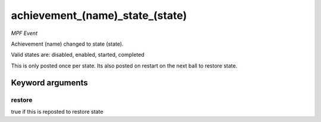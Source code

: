achievement_(name)_state_(state)
================================

*MPF Event*

Achievement (name) changed to state (state).

Valid states are: disabled, enabled, started, completed

This is only posted once per state. Its also posted on restart on the next ball to restore state.


Keyword arguments
-----------------

restore
~~~~~~~
true if this is reposted to restore state


